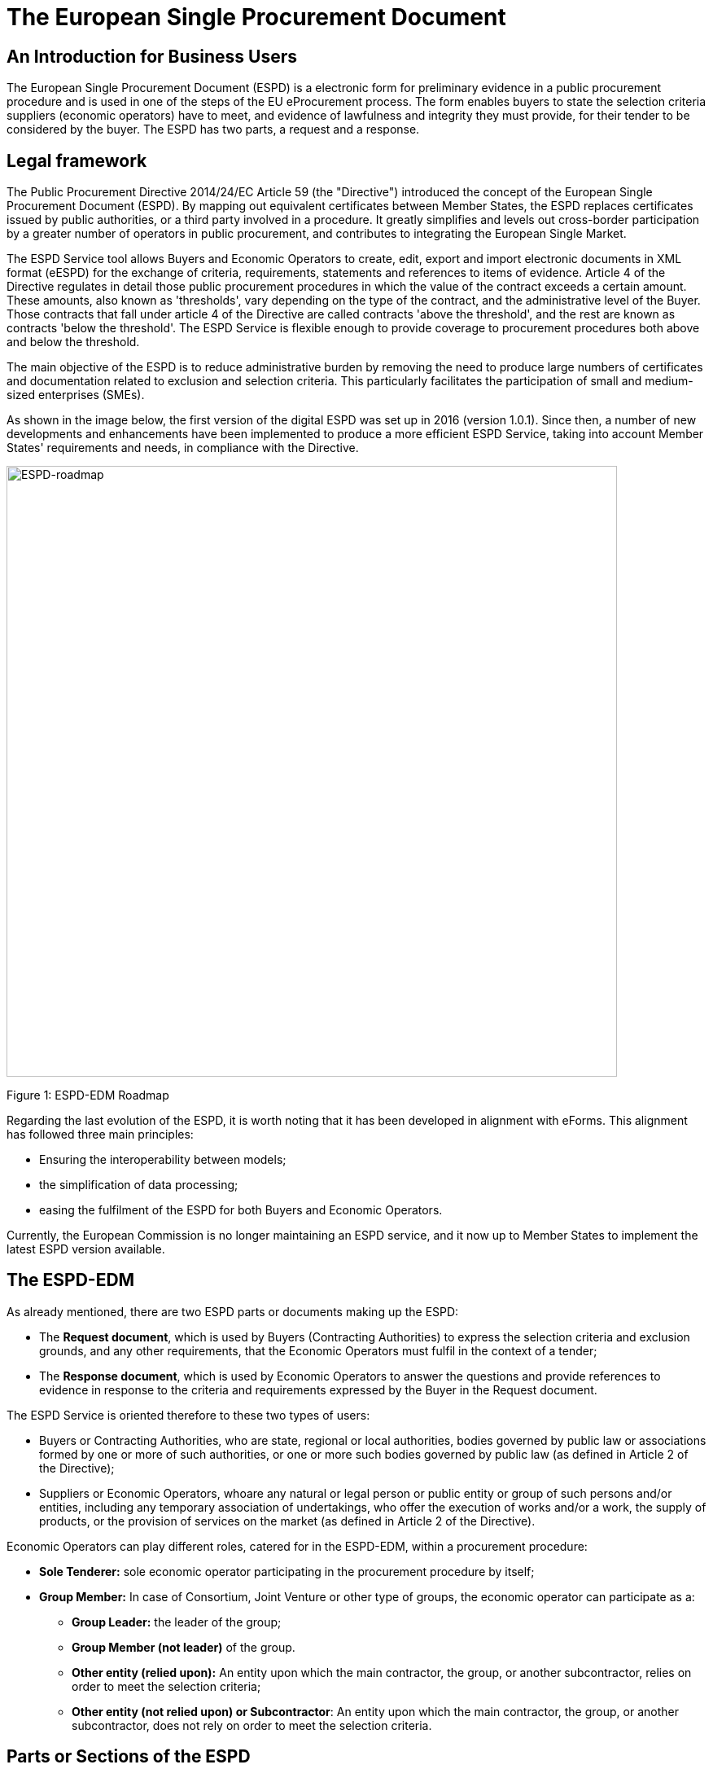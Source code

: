 :doctitle: The European Single Procurement Document
ifndef::imagesdir[:imagesdir: images]
ifndef::downloaddir[:downloaddir: download]
//:toc:
//:toclevels: 5


== An Introduction for Business Users


The European Single Procurement Document (ESPD) is a electronic form for preliminary evidence in a public procurement procedure and is used in one of the steps of the EU eProcurement process. The form enables buyers to state the selection criteria suppliers (economic operators) have to meet, and evidence of lawfulness and integrity they must provide, for their tender to be considered by the buyer. The ESPD has two parts, a request and a response.

== Legal framework
[.text-left]
The Public Procurement Directive 2014/24/EC Article 59 (the "Directive") introduced the concept of the European Single Procurement Document (ESPD). By mapping out equivalent certificates between Member States, the ESPD replaces certificates issued by public authorities, or a third party involved in a procedure. It greatly simplifies and levels out cross-border participation by a greater number of operators in public procurement, and contributes to integrating the European Single Market.

[.text-left]

The ESPD Service tool allows Buyers and Economic Operators to create, edit, export and import electronic documents in XML format (eESPD) for the exchange of criteria, requirements, statements and references to items of evidence.
Article 4 of the Directive regulates in detail those public procurement procedures in which the value of the contract exceeds a certain amount. These amounts, also known as 'thresholds', vary depending on the type of the contract, and the administrative level of the Buyer. Those contracts that fall under article 4 of the Directive are called contracts 'above the threshold', and the rest are known as contracts 'below the threshold'. The ESPD Service is flexible enough to provide coverage to procurement procedures both above and below the threshold.

[.text-left]
The main objective of the ESPD is to reduce administrative burden by removing the need to produce large numbers of certificates and documentation related to exclusion and selection criteria. This particularly facilitates the participation of small and medium-sized enterprises (SMEs).

As shown in the image below, the first version of the digital ESPD was set up in 2016 (version 1.0.1). Since then, a number of new developments and enhancements have been implemented to produce a more efficient ESPD Service, taking into account Member States' requirements and needs, in compliance with the Directive.


image::home_roadmap.png[roadmap, alt="ESPD-roadmap", width="750" align="center"]

Figure 1: ESPD-EDM Roadmap
[.text-left]
Regarding the last evolution of the ESPD, it is worth noting that it has been developed in alignment with eForms. This alignment has followed three main principles:

* Ensuring the interoperability between models;
* the simplification of data processing;
* easing the fulfilment of the ESPD for both Buyers and Economic Operators.

Currently, the European Commission is no longer maintaining an ESPD service, and it now up to Member States to implement the latest ESPD version available.

== The ESPD-EDM

[.text-left]
As already mentioned, there are two ESPD parts or documents making up the ESPD:
[.text-left]
•	The *Request document*, which is used by Buyers (Contracting Authorities) to express the selection criteria and exclusion grounds, and any other requirements, that the Economic Operators must fulfil in the context of a tender;
•	The *Response document*, which is used by Economic Operators to answer the questions and provide references to evidence in response to the criteria and requirements expressed by the Buyer in the Request document.

The ESPD Service is oriented therefore to these two types of users:

•	Buyers or Contracting Authorities, who are state, regional or local authorities, bodies governed by public law or associations formed by one or more of such authorities, or one or more such bodies governed by public law (as defined in Article 2 of the Directive);
•	Suppliers or Economic Operators, whoare any natural or legal person or public entity or group of such persons and/or entities, including any temporary association of undertakings, who offer the execution of works and/or a work, the supply of products, or the provision of services on the market (as defined in Article 2 of the Directive).

Economic Operators can play different roles, catered for in the ESPD-EDM, within a procurement procedure:

* *Sole Tenderer:* sole economic operator participating in the procurement procedure by itself;
* *Group Member:* In case of Consortium, Joint Venture or other type of groups, the economic operator can participate as a:
**	*Group Leader:* the leader of the group;
** *Group Member (not leader)* of the group.
** *Other entity (relied upon):* An entity upon which the main contractor, the group, or another subcontractor, relies on order to meet the selection criteria;
** *Other entity (not relied upon) or Subcontractor*: An entity upon which the main contractor, the group, or another subcontractor, does not rely on order to meet the selection criteria.


== Parts or Sections of the ESPD

=== The ESPD Request and Response:

Each section is filled in by one or both parties, and in the case of a response involving a supplier group, each supplier entity within the group might be required to fill in a part of the response.

==== Part 1: Buyer and procedure information

The Buyer fills in:

Information concerning the procurement procedure and the Buyer or contracting entity, where the Buyer is required to provide information about the publication, the identity of the procurer, and the procurement procedure.

The Supplier fills in:

Information concerning the procurement procedure and the Buyer or contracting entity, where the Economic Operator is required to identify the ESPD Request to which it is creating a response, by providing information about the publication, the identity of the procurer, and the procurement procedure.

==== Part 2: Supplier information

The Buyer does not fill in this section.

The Supplier fills in:

Information concerning the economic operator, where the they are required to provide:

* Information about the economic operator;
* Information about representatives of the economic operator;
* Information about reliance on the capacities of other entities;
* Information concerning subcontractors on whose capacity the economic operator does not rely.

==== Part 3: Mandatory information on Exclusion Grounds (required by law)

The Buyer fills in:

Exclusion grounds, where the Buyer is required to review
* Grounds relating to criminal convictions;
* Grounds relating to the payment of taxes or social security contributions;
* Grounds relating to insolvency, conflicts of interests or professional misconduct;
* Purely national exclusion grounds that apply to the procurement procedure

The Supplier must respond to all the above questions.

==== Part 4: Selection criteria

The Buyer indicates which selection criteria will be applied regarding supplier:

* Suitability;
* Economic and financial standing;
* Technical and professional ability;
* Quality assurance schemes and environmental management standards

The Supplier responds to each of the above criteria.

==== Part 5: Reduction of qualified candidates

The buyer does not fill in this section.

The Supplier provides information where the buyer or contracting entity has specified objective and non-discriminatory criteria in part 4, or rules to be applied to limit the number of candidates invited to tender, or to conduct a dialogue within a two-phased procedure.

==== Part 6: Concluding statements

The Economic Operator declares that the information submitted under Parts 2 - 5 is accurate and true, that is able to provide certificates and/ or other forms of documentary evidence listed for verification, and consents to grant the buyer access to where the documentary evidence is stored.

The information required in the response document from economic operators depends on their role. This is summarised in the table below:

|===
|Table 1 |Sole Tenderer / Group Leader |Group Member |Other Entity relied upon |Subcontractor


|*Part I*
Identify ESPD request and other procurement information

|X	|X	|X	|X

|*Part II*

Information about the economic operator	|X	|X	|X	|X

|Information about representatives of the economic operator	  |X	|X	|X	|X

|Information about reliance on the capacities of other entities	|X	|  | |

|Information concerning subcontractors on whose capacity the economic operator does not rely	|X	| | |

|*Part III*
Exclusion grounds	|X	|X	|X	|X

|*Part IV*
Selection Criteria	| |X	|X	|X

|*Part V*
Reduction of the number of qualified candidates	|Adhoc	|Adhoc	|Adhoc	|

|*Part VI* Concluding statements	|X	|X	|X	|X
|===

_Table 1: Information to provide in the ESPD Response per role_

[.text-left]
It is not necessary for Buyers and Economic Operators to create a an ESPD document from scratch for each procedure. ESPD documents can be downloaded and reused in different procurement procedures, making the task much less cumbersome.

==  Goals and benefits of the ESPD

The main goals and benefits of the ESPD are to:

*	Ensure compliance with EU and national procurement regulation.
*	Reduce the administrative burden;
*	Harmonise and optimise selection criteria;
*	Support and foster the development of the Digital Single Market;
* foster the cross-border participation in procurement, increasing competition and supporting economic growth together with other models or initiatives (like eCertis);
*	Provide transparency and clarity about the evidence requested;
*	Facilitate participation in public procurement;
*	Facilitate the participation of small and medium-sized enterprises (SMEs) in public procurement.


